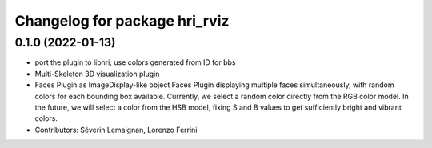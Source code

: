 ^^^^^^^^^^^^^^^^^^^^^^^^^^^^^^
Changelog for package hri_rviz
^^^^^^^^^^^^^^^^^^^^^^^^^^^^^^

0.1.0 (2022-01-13)
------------------

* port the plugin to libhri; use colors generated from ID for bbs
* Multi-Skeleton 3D visualization plugin
* Faces Plugin as ImageDisplay-like object
  Faces Plugin displaying multiple faces simultaneously, with
  random colors for each bounding box available. Currently,
  we select a random color directly from the RGB color model. In
  the future, we will select a color from the HSB model, fixing
  S and B values to get sufficiently bright and vibrant colors.
* Contributors: Séverin Lemaignan, Lorenzo Ferrini
